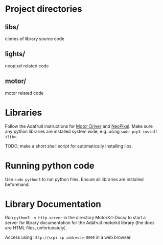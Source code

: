 * Project directories
** libs/    
clones of library source code

** lights/  
neopixel related code

** motor/  
motor related code

* Libraries
Follow the Adafruit instructions for [[https://learn.adafruit.com/adafruit-dc-and-stepper-motor-hat-for-raspberry-pi/installing-software][Motor Driver]] and [[https://learn.adafruit.com/adafruit-neopixel-uberguide/python-circuitpython][NeoPixel]]. Make sure any python libraries are installed system wide, e.g. using ~sudo pip3 install <lib>~.

TODO: make a short shell script for automatically installing libs.

* Running python code
Use ~sudo python3~ to run python files. Ensure all libraries are installed beforehand.

* Library Documentation
Run ~python3 -m http.server~ in the directory MotorKit-Docs/ to start a server for library documentation for the Adafruit motorkit library (the docs are HTML files, unfortunately).

Access using ~http://<rpi ip address>:8000~ in a web browser.

